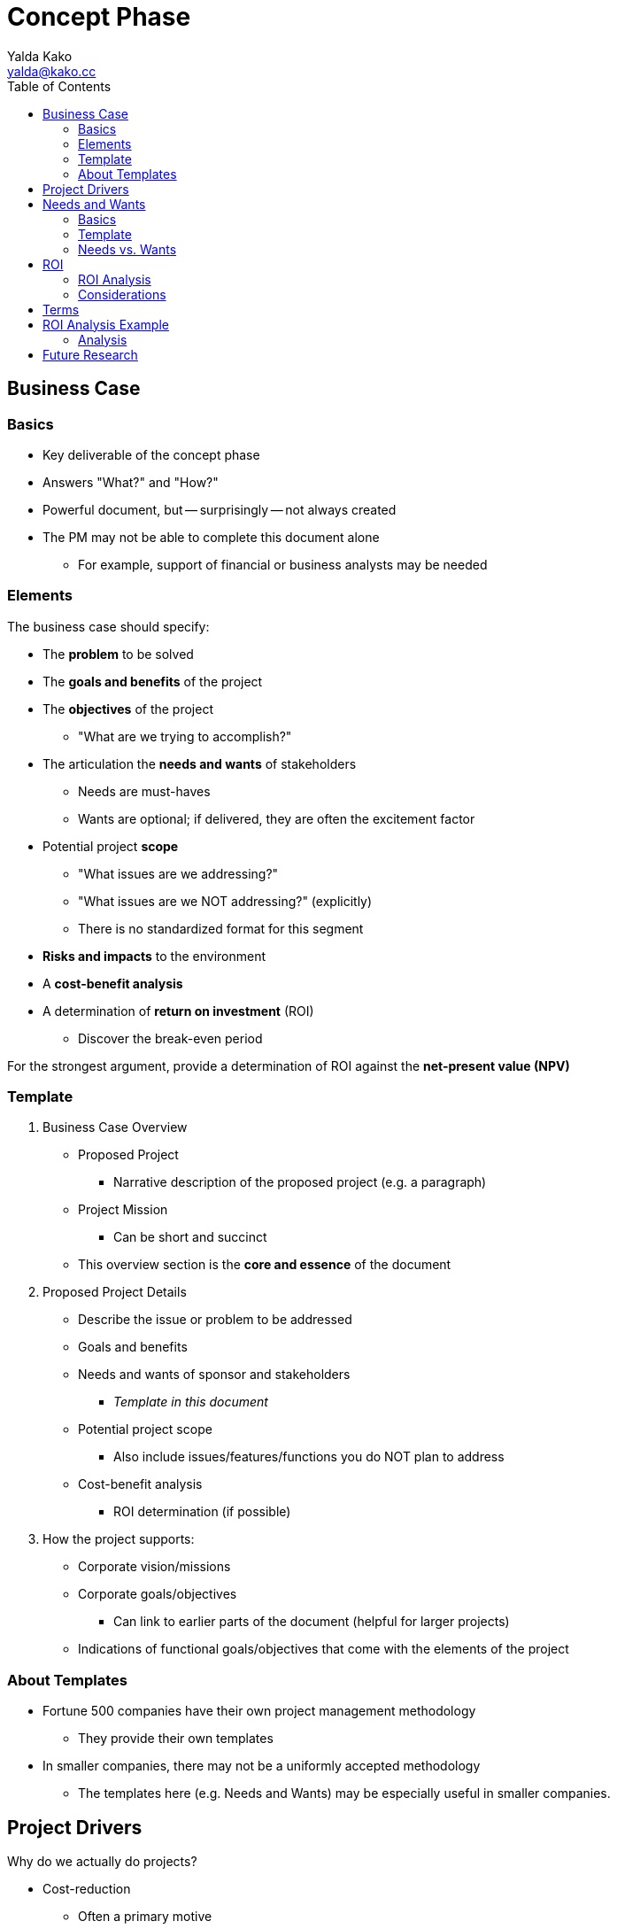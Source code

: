= Concept Phase
Yalda Kako <yalda@kako.cc>
:drawio-extension: .rendered.svg
:imagesdir: ./02-concept-phase.assets
:imagesoutdir: ./02-concept-phase.assets
:mathematical-format: svg
:toc: left

<<<

== Business Case

=== Basics

* Key deliverable of the concept phase

* Answers "What?" and "How?"

* Powerful document, but -- surprisingly -- not always created

* The PM may not be able to complete this document alone
** For example, support of financial or business analysts may be needed

=== Elements

The business case should specify:

* The **problem** to be solved

* The **goals and benefits** of the project

* The **objectives** of the project
** "What are we trying to accomplish?"

* The articulation the **needs and wants** of stakeholders
** Needs are must-haves
** Wants are optional; if delivered, they are often the excitement factor

* Potential project **scope**
** "What issues are we addressing?"
** "What issues are we NOT addressing?" (explicitly)
** There is no standardized format for this segment

* *Risks and impacts* to the environment

* A *cost-benefit analysis*

* A determination of *return on investment* (ROI)
** Discover the break-even period

For the strongest argument, provide a determination of ROI against the
*net-present value (NPV)*

<<<

=== Template

. Business Case Overview
** Proposed Project
*** Narrative description of the proposed project (e.g. a paragraph)
** Project Mission
*** Can be short and succinct
** This overview section is the *core and essence* of the document

. Proposed Project Details
** Describe the issue or problem to be addressed
** Goals and benefits
** Needs and wants of sponsor and stakeholders
*** _Template in this document_
** Potential project scope
*** Also include issues/features/functions you do NOT plan to address
** Cost-benefit analysis
*** ROI determination (if possible)

. How the project supports:
** Corporate vision/missions
** Corporate goals/objectives
*** Can link to earlier parts of the document (helpful for larger projects)
** Indications of functional goals/objectives that come with the elements of
the project

=== About Templates
* Fortune 500 companies have their own project management methodology
** They provide their own templates

* In smaller companies, there may not be a uniformly accepted methodology
** The templates here (e.g. Needs and Wants) may be especially useful in
smaller companies.

<<<

== Project Drivers

Why do we actually do projects?

* Cost-reduction
** Often a primary motive
** Takes place in many different forms, such as lay-offs
** "How do we make things faster and cheaper?"
** The ROI vs. NPV analysis drills in on this

* Innovation

* Competitive advantage

* Risk diversification
** For example, avoiding vendor lock-in (Windows vs. Linux)

Some projects are not necessarily tailored for cost-reduction:

* The company may find it important to enter a new market sector

* Through innovation and competitive advantage, the long-term may yield payback

* The ROI analysis for the short-term may not be necessary in this scenario

<<<

== Needs and Wants

=== Basics

* Go through the stakeholder community and ask them for their needs and wants

* Needs are generally firm requirements

* Provide a high level estimate for the entire project cost and efforts (time)

* Used to estimate high level parameters and to start framing the issue

* Once completed, review with sponsors / stakeholders

* *Sponsor:* the person who has to pay for the initiative/foots the bill
(e.g. CEO)

* *Stakeholders:* beneficiaries of certain components of the system
(e.g. departments)

* Objective: Find a place that meets all must haves and as many others as
possible

=== Template

[source]
----
# Repeat for sponsor, stakeholder (1-n)
{Sponsor | Stakeholder}: Name

NEEDS                            | WANTS
=====================================================================
Item #1                  $____   | Item #1                  $____
Item #2                  $____   | Item #2                  $____

Total                    $____   | Total                    $____

# Then, compute grand total for needs and wants
---------------------------------------------------------------------
Grand Total              $____   | Grand Total               $____

----

<<<

=== Needs vs. Wants

==== Needs

* List with approximate dollar value associated (e.g. purchase cost, labor/time)

* Approximate price tag is an order of magnitude estimate, not precise
(e.g., $8, not $8.33)

* Useful to discover where the heavy hitting items are

* May be firm in the eye of the beholder, depending on clientele -- not up to PM

==== Wants

* List with approximate cost estimate

* Usually have a negotiable price

==== Example

Problem: I need a place to live.

Needs (must haves):

* 3 BR house

* 2,500 square feet

* 2 car garage

* 1-acre lot

* Large family room

Wants (negotiable piece):

* Room for a home office

* Basement

Nice to haves:

* Fireplace in the family room

<<<

== ROI

* *Return on investment (ROI):* a ratio between net profit and cost of
investment
** A high ROI means the investment's gains compare favorably to its cost
** As a performance measure, used to evaluate the efficiency of an investment
*** Can also be used to compare the efficiencies across different investments
** Numeric figure, but can also express period

=== ROI Analysis

* In financial terms, qualify what the benefits to the organization are if a
particular project is completed
** Financial pictures of a project's undertaking are powerful in corporate
contexts

* On the back of an envelope, sufficient to determine if the project should
move forward
** CFO might be nervous is ROI is not within 2-3 years
(sometimes 5 years, if large project)

* How can a financial picture be painted to convince oneself that a project is
worth undertaking or not worth it based on ROI?
** For example, ERP replacement
*** Rattles chains across the whole company, invasive project
*** Sometimes takes years
*** Is it worth it?

* How long will it take until I save net cash flow?
** That is, my balance sheet actually turns positive
** Important because there is additional cost I have to expend (work to be
done)

* To determine ROI, determine how far out in the future monthly savings will
offset the bubble cost the project incurred

* Total ROI period is the project implementation period
+ **the break-even period**
** If there is no break-even period, there will never be a positive ROI

<<<

=== Considerations

Considerations to make:

* Functional costs
** Critical and need to be stated

* Maintenance and support labor or fees

* Time value of money (e.g. inflation, interest rates)

* As time goes on and costs are incurred and benefits come in over a long
period, what is the life cycle of the cash cycle?

* When is money actually being expended or saved?

==== Net-present value (NPV)

* Since we need to make a decision "today", indication of how costs/benefit
are reflected in today's dollar

* Calculations
** Costs in and costs out are scaled to today's dollar
** Financial analysts should be involved

<<<

== Terms

* *Total Project Cost (TPC):* The sum, without duplication, of the engineering
cost and all project costs
** Also referred to as the *bubble cost*

* *Run Rate (RR):* A concept of how the financial performance of a company
would look if current results were extrapolated into future periods

* *Monthly Run Rate (MRR):* Cost the system imposes for an entire month
** May or may not be constant

* *Annualized Run Rate (ARR):* Cost the system imposes for an entire year
** If the MRR is constant: latexmath:[ARR = MRR \times 12]
** If the MRR is not constant, but discrete:
latexmath:[ARR = \sum_{i=0}^{12}MRR_i ]

* *Time Value of Money (TVM):* The concept that money available at the present
time is worth more than the identical sum in the future due to its potential
earning capacity
** Core principal of finance
** Provided money can earn interest, any amount of money is worth more the
sooner it is received

* *Equivalent monthly project cost:*
* latexmath:[C = \frac{TPC}{\text{# of months in project lifecycle}}]

* *# of months to break even:*
** The number of months to break even, from implementation completion
** latexmath:[x = \frac{TPC}{\text{Estimated monthly savings}}]

* *Total ROI Period:*
** The entire implementation period + the *break-even period*
** If there is no break-even period, there will never be a positive ROI

* *30,000 foot view:* describes a high enough level to see the "big picture"
** Common business lingo

<<<

== ROI Analysis Example

Given the following Time Value of Money graph:

image::professor-tvm-example{drawio-extension}[Graph,640,480]

Suppose that:

* latexmath:[TPC = \$500,000]

* latexmath:[\text{# of months in project lifecycle} = 24]
** Equiv. monthly project cost: latexmath:[C = \frac{\$500,000}{24} = \$20,833]

* First year:
** latexmath:[MRR = \$100,000] (constant for the current solution)
** Therefore, latexmath:[ARR = \$100,000 \times 12 = \$1,200,000]

* Second year:
** latexmath:[MRR = \$80,000]
** Therefore, latexmath:[\$100,000 - \$80,000 = \$20,000] in expected monthly
savings
** This is represented by the red line ("every month we save $20k")

* Letting latexmath:[x] represent the number of months until
latexmath:[\$20,000] is saved (time to break-even), we can see that:
** latexmath:[\$20,000x = \$500,000]
** latexmath:[x = \frac{\$500,000}{\$20,000} = 25]

Therefore, the total ROI period is latexmath:[24 + 25 = 49] months

<<<

=== Analysis

What might be happening (month 0 -> n):

* Staffing up

* Buying equipment

* Buying project space

* Peak staffing (the constant line)

* Let developers go

* Let QA staff go

* Eventually (2 years later), let PMs go

== Future Research

* Benefit-Cost Ratio (BCR)

* Context diagrams
** "How does your system interact with other systems?"
